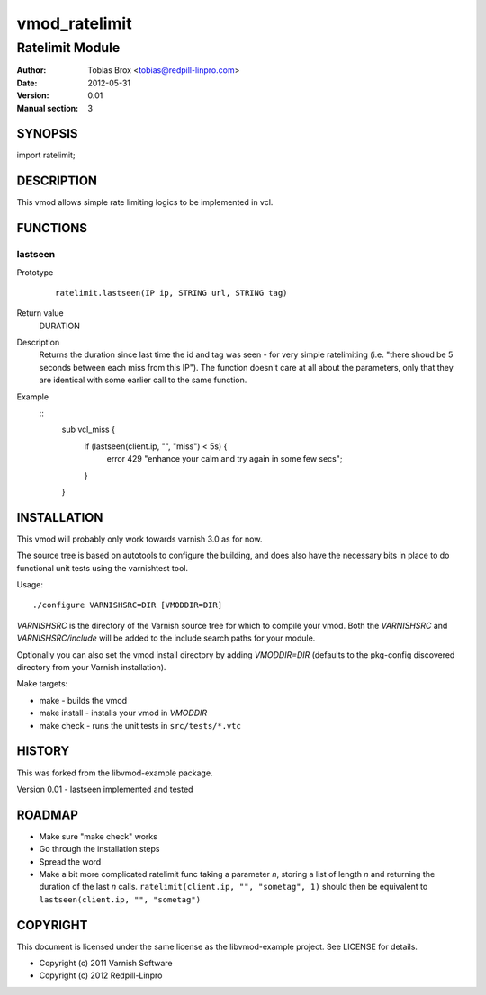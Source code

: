 ==============
vmod_ratelimit
==============

----------------
Ratelimit Module
----------------

:Author: Tobias Brox <tobias@redpill-linpro.com>
:Date: 2012-05-31
:Version: 0.01
:Manual section: 3

SYNOPSIS
========

import ratelimit;

DESCRIPTION
===========

This vmod allows simple rate limiting logics to be implemented in vcl.

FUNCTIONS
=========

lastseen
--------

Prototype
        ::

                ratelimit.lastseen(IP ip, STRING url, STRING tag)
Return value
	DURATION
Description
	Returns the duration since last time the id and tag was seen - for very simple ratelimiting (i.e. "there shoud be 5 seconds between each miss from this IP").  The function doesn't care at all about the parameters, only that they are identical with some earlier call to the same function.
Example
        ::
  	        sub vcl_miss {
        	    if (lastseen(client.ip, "", "miss") < 5s) {
		        error 429 "enhance your calm and try again in some few secs";
		    }
		}


INSTALLATION
============

This vmod will probably only work towards varnish 3.0 as for now.

The source tree is based on autotools to configure the building, and
does also have the necessary bits in place to do functional unit tests
using the varnishtest tool.

Usage::

 ./configure VARNISHSRC=DIR [VMODDIR=DIR]

`VARNISHSRC` is the directory of the Varnish source tree for which to
compile your vmod. Both the `VARNISHSRC` and `VARNISHSRC/include`
will be added to the include search paths for your module.

Optionally you can also set the vmod install directory by adding
`VMODDIR=DIR` (defaults to the pkg-config discovered directory from your
Varnish installation).

Make targets:

* make - builds the vmod
* make install - installs your vmod in `VMODDIR`
* make check - runs the unit tests in ``src/tests/*.vtc``

HISTORY
=======

This was forked from the libvmod-example package.

Version 0.01 - lastseen implemented and tested

ROADMAP
=======

* Make sure "make check" works
* Go through the installation steps
* Spread the word
* Make a bit more complicated ratelimit func taking a parameter `n`, storing a list of length `n` and returning the duration of the last `n` calls.  ``ratelimit(client.ip, "", "sometag", 1)`` should then be equivalent to ``lastseen(client.ip, "", "sometag")``

COPYRIGHT
=========

This document is licensed under the same license as the
libvmod-example project. See LICENSE for details.

* Copyright (c) 2011 Varnish Software
* Copyright (c) 2012 Redpill-Linpro
